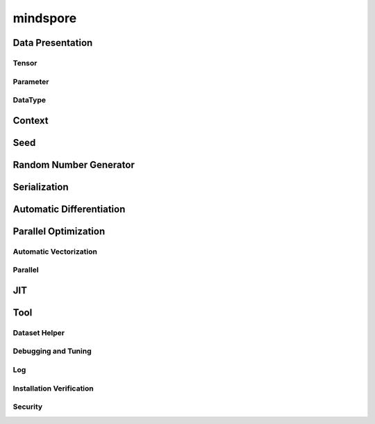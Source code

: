 mindspore
=========

Data Presentation
------------------

Tensor
^^^^^^^

.. autosummary::
    :toctree: mindspore
    :nosignatures:
    :template: classtemplate.rst

    mindspore.Tensor
    mindspore.tensor
    mindspore.COOTensor
    mindspore.CSRTensor
    mindspore.RowTensor
    mindspore.SparseTensor
    mindspore.is_tensor
    mindspore.from_numpy

Parameter
^^^^^^^^^^

.. autosummary::
    :toctree: mindspore
    :nosignatures:
    :template: classtemplate.rst

    mindspore.Parameter
    mindspore.ParameterTuple

DataType
^^^^^^^^^

.. autosummary::
    :toctree: mindspore
    :nosignatures:
    :template: classtemplate.rst

    mindspore.dtype
    mindspore.dtype_to_nptype
    mindspore.dtype_to_pytype
    mindspore.pytype_to_dtype
    mindspore.get_py_obj_dtype
    mindspore.QuantDtype
    mindspore.common.np_dtype

Context
--------

.. autosummary::
    :toctree: mindspore
    :nosignatures:
    :template: classtemplate.rst

    mindspore.set_context
    mindspore.get_context
    mindspore.set_auto_parallel_context
    mindspore.get_auto_parallel_context
    mindspore.reset_auto_parallel_context
    mindspore.ParallelMode
    mindspore.set_ps_context
    mindspore.get_ps_context
    mindspore.reset_ps_context
    mindspore.set_algo_parameters
    mindspore.get_algo_parameters
    mindspore.reset_algo_parameters
    mindspore.set_offload_context
    mindspore.get_offload_context

Seed
----

.. autosummary::
    :toctree: mindspore
    :nosignatures:
    :template: classtemplate.rst

    mindspore.set_seed
    mindspore.get_seed

Random Number Generator
-----------------------

.. autosummary::
    :toctree: mindspore
    :nosignatures:
    :template: classtemplate.rst

    mindspore.get_rng_state
    mindspore.Generator
    mindspore.initial_seed
    mindspore.manual_seed
    mindspore.seed
    mindspore.set_rng_state

Serialization
-------------

.. autosummary::
    :toctree: mindspore
    :nosignatures:
    :template: classtemplate.rst

    mindspore.async_ckpt_thread_status
    mindspore.build_searched_strategy
    mindspore.check_checkpoint
    mindspore.ckpt_to_safetensors
    mindspore.convert_model
    mindspore.export
    mindspore.get_ckpt_path_with_strategy
    mindspore.load
    mindspore.load_checkpoint
    mindspore.load_checkpoint_async
    mindspore.load_distributed_checkpoint
    mindspore.load_mindir
    mindspore.load_param_into_net
    mindspore.load_segmented_checkpoints
    mindspore.merge_pipeline_strategys
    mindspore.merge_sliced_parameter
    mindspore.obfuscate_model
    mindspore.parse_print
    mindspore.rank_list_for_transform
    mindspore.restore_group_info_list
    mindspore.safetensors_to_ckpt
    mindspore.save_checkpoint
    mindspore.save_mindir
    mindspore.transform_checkpoint_by_rank
    mindspore.transform_checkpoints
    mindspore.unified_safetensors

Automatic Differentiation
---------------------------------

.. autosummary::
    :toctree: mindspore
    :nosignatures:
    :template: classtemplate.rst

    mindspore.grad
    mindspore.value_and_grad
    mindspore.get_grad
    mindspore.jacfwd
    mindspore.jacrev
    mindspore.jvp
    mindspore.vjp

Parallel Optimization
-----------------------

Automatic Vectorization
^^^^^^^^^^^^^^^^^^^^^^^^^

.. autosummary::
    :toctree: mindspore
    :nosignatures:
    :template: classtemplate.rst

    mindspore.vmap

Parallel
^^^^^^^^^^

.. autosummary::
    :toctree: mindspore
    :nosignatures:
    :template: classtemplate.rst

    mindspore.Layout
    mindspore.parameter_broadcast
    mindspore.recompute
    mindspore.reshard
    mindspore.shard
    mindspore.sync_pipeline_shared_parameters
    
JIT
---

.. autosummary::
    :toctree: mindspore
    :nosignatures:
    :template: classtemplate.rst

    mindspore.JitConfig
    mindspore.jit
    mindspore.jit_class
    mindspore.ms_class
    mindspore.ms_function
    mindspore.ms_memory_recycle
    mindspore.mutable
    mindspore.constexpr
    mindspore.lazy_inline
    mindspore.no_inline

Tool
-----

Dataset Helper
^^^^^^^^^^^^^^^

.. autosummary::
    :toctree: mindspore
    :nosignatures:
    :template: classtemplate.rst

    mindspore.DatasetHelper
    mindspore.Symbol
    mindspore.connect_network_with_dataset
    mindspore.data_sink

Debugging and Tuning
^^^^^^^^^^^^^^^^^^^^^

.. autosummary::
    :toctree: mindspore
    :nosignatures:
    :template: classtemplate.rst

    mindspore.Profiler
    mindspore.profiler.mstx
    mindspore.profiler.DynamicProfilerMonitor
    mindspore.SummaryCollector
    mindspore.SummaryLandscape
    mindspore.SummaryRecord
    mindspore.set_dump 

Log
^^^^

.. autosummary::
    :toctree: mindspore
    :nosignatures:
    :template: classtemplate.rst

    mindspore.get_level
    mindspore.get_log_config

Installation Verification
^^^^^^^^^^^^^^^^^^^^^^^^^^

.. autosummary::
    :toctree: mindspore
    :nosignatures:
    :template: classtemplate.rst

    mindspore.run_check

Security
^^^^^^^^^^^^^^^^^^^^^^^^^^

.. autosummary::
    :toctree: mindspore
    :nosignatures:
    :template: classtemplate.rst

    mindspore.obfuscate_ckpt
    mindspore.load_obf_params_into_net

